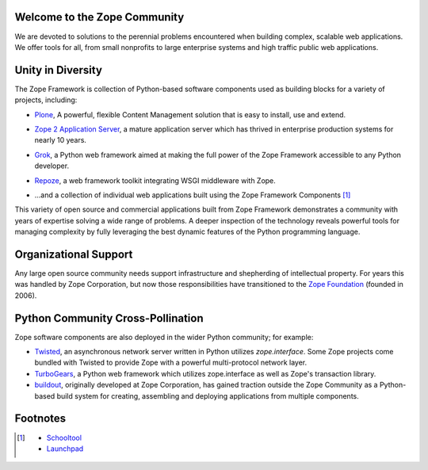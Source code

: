 Welcome to the Zope Community
=============================

We are devoted to solutions to the perennial problems encountered
when building complex, scalable web applications. We offer tools
for all, from small nonprofits to large enterprise systems and
high traffic public web applications.

Unity in Diversity
==================

The Zope Framework is collection of Python-based software
components used as building blocks for a variety of projects,
including:

* `Plone`_, A powerful, flexible Content Management solution that is 
  easy to install, use and extend.

* `Zope 2 Application Server`_, a mature application server which
  has thrived in enterprise production systems for nearly 10 years.

* .. image:: _static/grok_logo.gif

  `Grok`_, a  Python web framework aimed at making
  the full power of the Zope Framework accessible to any
  Python developer.

* .. image:: _static/repoze_logo.gif
  
  `Repoze`_, a web framework toolkit integrating WSGI middleware with Zope.

* ...and a collection of individual web applications
  built using the Zope Framework Components  [#more_zca]_

This variety of open source and commercial applications built from
Zope Framework demonstrates a community with years of expertise solving
a wide range of problems. A deeper inspection of the technology reveals
powerful tools for managing complexity by fully leveraging the best
dynamic features of the Python programming language.

Organizational Support
======================

Any large open source community needs support infrastructure and
shepherding of intellectual property. For years this was handled by
Zope Corporation, but now those responsibilities have transitioned to
the `Zope Foundation`_ (founded in 2006).


Python Community Cross-Pollination
===================================

Zope software components are also deployed in the wider Python community; for
example:

* `Twisted`_, an asynchronous network server written in Python
  utilizes *zope.interface*. Some Zope projects come bundled with 
  Twisted to provide Zope with a powerful multi-protocol network layer.
      
* `TurboGears`_, a Python web framework which utilizes zope.interface
  as well as Zope's transaction library.
      
* `buildout`_, originally developed at Zope Corporation, has gained traction outside the
  Zope Community as a Python-based build system for creating, assembling and 
  deploying applications from multiple components.

.. _Zope 2 Application Server: http://zope2.zopyx.de/
.. _Plone: http://plone.org
.. _Repoze: http://repoze.org
.. _Twisted: http://twistedmatrix.com/trac/
.. _Grok: http://grok.zope.org
.. _Zope Foundation: http://foundation.zope.org/about
.. _Turbogears: http://turbogears.org/
.. _buildout: http://buildout.org

Footnotes
=========================
.. [#more_zca]

   - `Schooltool`_
   - `Launchpad`_

.. _Schooltool: http://www.schooltool.org/
.. _Launchpad:  http://launchpad.net  
